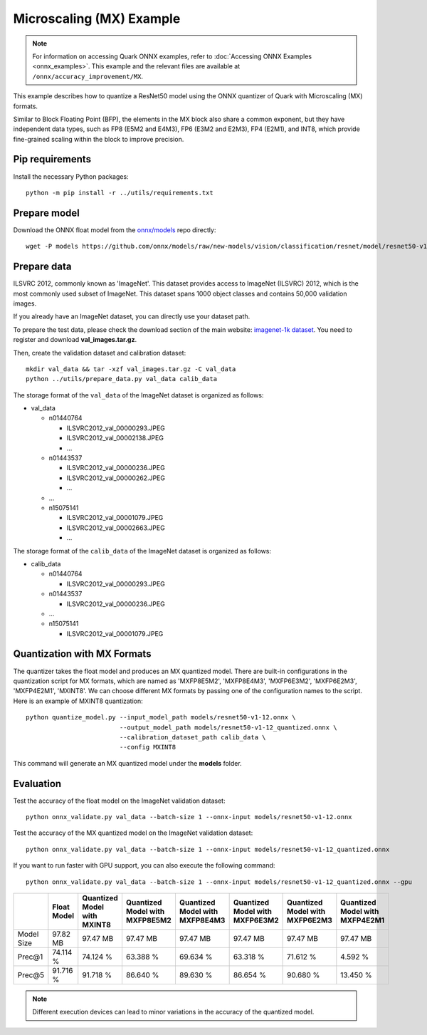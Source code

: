 Microscaling (MX) Example
=========================

.. note::

   For information on accessing Quark ONNX examples, refer to :doc:`Accessing ONNX Examples <onnx_examples>`.
   This example and the relevant files are available at ``/onnx/accuracy_improvement/MX``.

This example describes how to quantize a ResNet50 model using the ONNX quantizer
of Quark with Microscaling (MX) formats.

Similar to Block Floating Point (BFP), the elements in the MX block also share a common exponent, but
they have independent data types, such as FP8 (E5M2 and E4M3), FP6 (E3M2 and E2M3), FP4 (E2M1), and INT8,
which provide fine-grained scaling within the block to improve precision.


Pip requirements
----------------

Install the necessary Python packages:

::

   python -m pip install -r ../utils/requirements.txt

Prepare model
-------------

Download the ONNX float model from the `onnx/models <https://github.com/onnx/models>`__ repo directly:

::

   wget -P models https://github.com/onnx/models/raw/new-models/vision/classification/resnet/model/resnet50-v1-12.onnx

Prepare data
------------

ILSVRC 2012, commonly known as 'ImageNet'. This dataset provides access
to ImageNet (ILSVRC) 2012, which is the most commonly used subset of
ImageNet. This dataset spans 1000 object classes and contains 50,000
validation images.

If you already have an ImageNet dataset, you can directly use your
dataset path.

To prepare the test data, please check the download section of the main
website: `imagenet-1k dataset <https://huggingface.co/datasets/imagenet-1k/tree/main/data>`__. You
need to register and download **val_images.tar.gz**.

Then, create the validation dataset and calibration dataset:

::

   mkdir val_data && tar -xzf val_images.tar.gz -C val_data
   python ../utils/prepare_data.py val_data calib_data

The storage format of the ``val_data`` of the ImageNet dataset is organized as
follows:

-  val_data

   -  n01440764

      -  ILSVRC2012_val_00000293.JPEG
      -  ILSVRC2012_val_00002138.JPEG
      -  …

   -  n01443537

      -  ILSVRC2012_val_00000236.JPEG
      -  ILSVRC2012_val_00000262.JPEG
      -  …

   -  …
   -  n15075141

      -  ILSVRC2012_val_00001079.JPEG
      -  ILSVRC2012_val_00002663.JPEG
      -  …

The storage format of the ``calib_data`` of the ImageNet dataset is organized
as follows:

-  calib_data

   -  n01440764

      -  ILSVRC2012_val_00000293.JPEG

   -  n01443537

      -  ILSVRC2012_val_00000236.JPEG

   -  …
   -  n15075141

      -  ILSVRC2012_val_00001079.JPEG

Quantization with MX Formats
----------------------------

The quantizer takes the float model and produces an MX quantized model.
There are built-in configurations in the quantization script for MX formats,
which are named as 'MXFP8E5M2', 'MXFP8E4M3', 'MXFP6E3M2', 'MXFP6E2M3', 'MXFP4E2M1', 'MXINT8'.
We can choose different MX formats by passing one of the configuration names to the script.
Here is an example of MXINT8 quantization:

::

   python quantize_model.py --input_model_path models/resnet50-v1-12.onnx \
                            --output_model_path models/resnet50-v1-12_quantized.onnx \
                            --calibration_dataset_path calib_data \
                            --config MXINT8

This command will generate an MX quantized model under the **models** folder.

Evaluation
----------

Test the accuracy of the float model on the ImageNet validation dataset:

::

   python onnx_validate.py val_data --batch-size 1 --onnx-input models/resnet50-v1-12.onnx

Test the accuracy of the MX quantized model on the ImageNet
validation dataset:

::

   python onnx_validate.py val_data --batch-size 1 --onnx-input models/resnet50-v1-12_quantized.onnx

If you want to run faster with GPU support, you can also execute the following command:

::

   python onnx_validate.py val_data --batch-size 1 --onnx-input models/resnet50-v1-12_quantized.onnx --gpu

+--------+-------------------+---------------------+-------------------+-------------------+-------------------+-------------------+-------------------+
|        | Float Model       | Quantized Model     | Quantized Model   | Quantized Model   | Quantized Model   | Quantized Model   | Quantized Model   |
|        |                   | with MXINT8         | with MXFP8E5M2    | with MXFP8E4M3    | with MXFP6E3M2    | with MXFP6E2M3    | with MXFP4E2M1    |
+========+===================+=====================+===================+===================+===================+===================+===================+
| Model  | 97.82 MB          | 97.47 MB            | 97.47 MB          | 97.47 MB          | 97.47 MB          | 97.47 MB          | 97.47 MB          |
| Size   |                   |                     |                   |                   |                   |                   |                   |
+--------+-------------------+---------------------+-------------------+-------------------+-------------------+-------------------+-------------------+
| Prec@1 | 74.114 %          | 74.124 %            | 63.388 %          | 69.634 %          | 63.318 %          | 71.612 %          | 4.592 %           |
|        |                   |                     |                   |                   |                   |                   |                   |
+--------+-------------------+---------------------+-------------------+-------------------+-------------------+-------------------+-------------------+
| Prec@5 | 91.716 %          | 91.718 %            | 86.640 %          | 89.630 %          | 86.654 %          | 90.680 %          | 13.450 %          |
|        |                   |                     |                   |                   |                   |                   |                   |
+--------+-------------------+---------------------+-------------------+-------------------+-------------------+-------------------+-------------------+

.. note:: Different execution devices can lead to minor variations in the
          accuracy of the quantized model.
